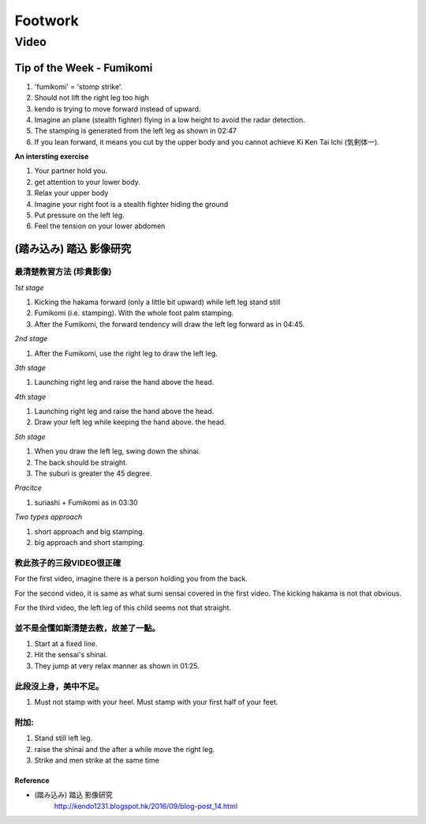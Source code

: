 ﻿******************************************************
Footwork
******************************************************

Video
========

Tip of the Week - Fumikomi 
--------------------------------

.. raw:: html

	<iframe width="560" height="315" src="https://www.youtube.com/embed/oSp56_K1q7Y" frameborder="0" allowfullscreen></iframe>
	
#. 'fumikomi' = 'stomp strike'.

#. Should not lift the right leg too high

#. kendo is trying to move forward instead of upward.

#. Imagine an plane (stealth fighter) flying in a low height to avoid the radar detection. 

#. The stamping is generated from the left leg as shown in 02:47

#. If you lean forward, it means you cut by the upper body and you cannot achieve Ki Ken Tai Ichi (気剣体一).

**An intersting exercise**

#. Your partner hold you.

#. get attention to your lower body.

#. Relax your upper body

#. Imagine your right foot is a stealth fighter hiding the ground

#. Put pressure on the left leg.

#. Feel the tension on your lower abdomen 

.. _footwork-sumi:

(踏み込み) 踏込 影像研究 
----------------------

最清楚教習方法 (珍貴影像)
^^^^^^^^^^^^^^^^^^^^^^^^^^^^

.. raw:: html

	<iframe width="560" height="315" src="https://www.youtube.com/embed/W2b72O6Fx-4" frameborder="0" allowfullscreen></iframe>
	
*1st stage*

#. Kicking the hakama forward (only a little bit upward) while left leg stand still

#. Fumikomi (i.e. stamping). With the whole foot palm stamping.

#. After the Fumikomi, the forward tendency will draw the left leg forward as in 04:45.

*2nd stage*

#. After the Fumikomi, use the right leg to draw the left leg.

*3th stage*

#. Launching right leg and raise the hand above the head.

*4th stage*

#. Launching right leg and raise the hand above the head.

#. Draw your left leg while keeping the hand above. the head.

*5th stage*

#. When you draw the left leg, swing down the shinai. 

#. The back should be straight.

#. The suburi is greater the 45 degree.

*Pracitce*

#. suriashi + Fumikomi as in 03:30

*Two types approach*

#. short approach and big stamping.

#. big approach and short stamping.


教此孩子的三段VIDEO很正確
^^^^^^^^^^^^^^^^^^^^^^^^^^^^

For the first video, imagine there is a person holding you from the back.

For the second video, it is same as what sumi sensai covered in the first video. The kicking hakama is not that obvious.

For the third video, the left leg of this child seems not that straight.

並不是全懂如斯清楚去教，故差了一點。
^^^^^^^^^^^^^^^^^^^^^^^^^^^^^^^^^^^^^^

.. raw:: html

	<iframe width="560" height="315" src="https://www.youtube.com/embed/0niYIDVizG0" frameborder="0" allowfullscreen></iframe>
	
#. Start at a fixed line.

#. Hit the sensai's shinai.

#. They jump at very relax manner as shown in 01:25.

此段沒上身，美中不足。
^^^^^^^^^^^^^^^^^^^^^^^^^^^^^^
.. raw:: html

	<iframe width="560" height="315" src="https://www.youtube.com/embed/fBkjzRRfwfI" frameborder="0" allowfullscreen></iframe>
	
#. Must not stamp with your heel. Must stamp with your first half of your feet.

附加: 
^^^^^^^^^
.. raw:: html

	<iframe src="https://www.facebook.com/plugins/video.php?href=https%3A%2F%2Fwww.facebook.com%2F430387213774733%2Fvideos%2F719683364845115%2F&show_text=0&width=560" width="560" height="315" style="border:none;overflow:hidden" scrolling="no" frameborder="0" allowTransparency="true" allowFullScreen="true"></iframe>

#. Stand still left leg.

#. raise the shinai and the after a while move the right leg.

#. Strike and men strike at the same time

.. raw:: html

	<iframe src="https://www.facebook.com/plugins/video.php?href=https%3A%2F%2Fwww.facebook.com%2F430387213774733%2Fvideos%2F836835766463207%2F&show_text=0&width=400" width="400" height="700" style="border:none;overflow:hidden" scrolling="no" frameborder="0" allowTransparency="true" allowFullScreen="true"></iframe>



Reference
""""""""""""""""""""""""""""
- (踏み込み) 踏込 影像研究 
	| http://kendo1231.blogspot.hk/2016/09/blog-post_14.html



